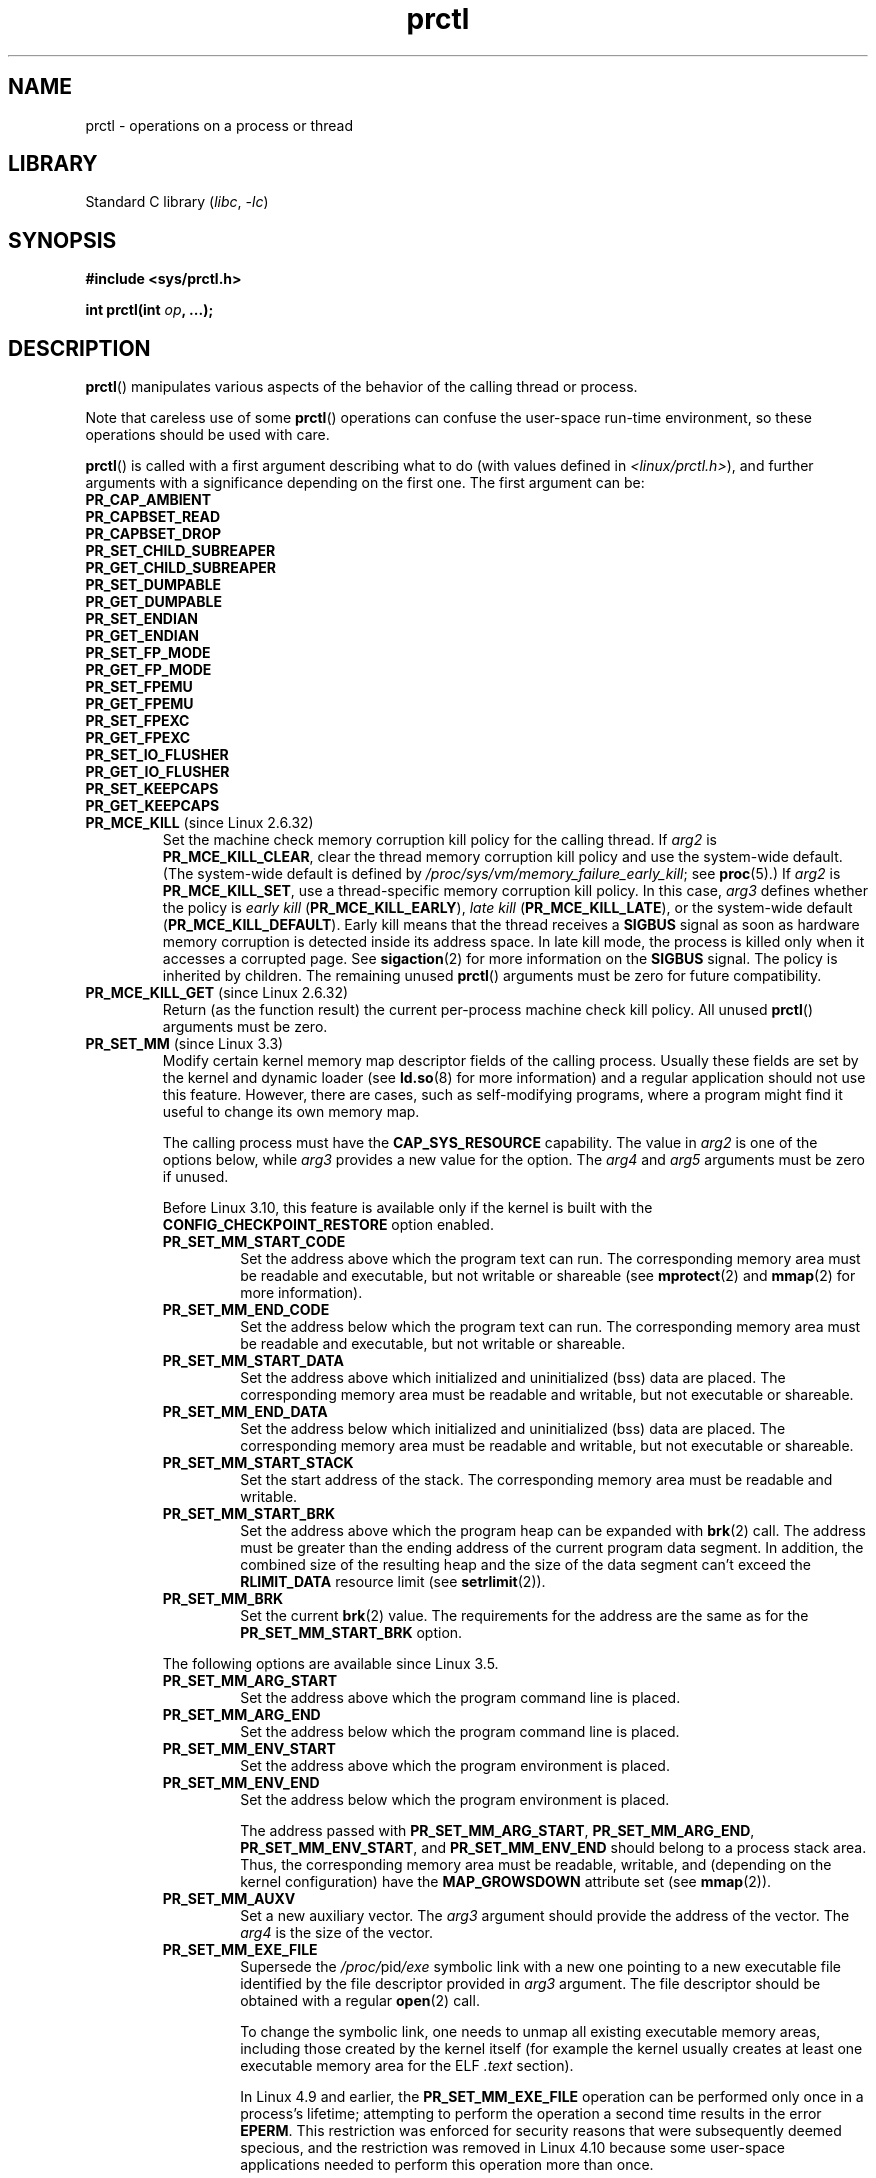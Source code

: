 .\" Copyright (C) 1998 Andries Brouwer (aeb@cwi.nl)
.\" and Copyright (C) 2002, 2006, 2008, 2012, 2013, 2015 Michael Kerrisk <mtk.manpages@gmail.com>
.\" and Copyright Guillem Jover <guillem@hadrons.org>
.\" and Copyright (C) 2010 Andi Kleen <andi@firstfloor.org>
.\" and Copyright (C) 2012 Cyrill Gorcunov <gorcunov@openvz.org>
.\" and Copyright (C) 2014 Dave Hansen / Intel
.\" and Copyright (c) 2016 Eugene Syromyatnikov <evgsyr@gmail.com>
.\" and Copyright (c) 2018 Konrad Rzeszutek Wilk <konrad.wilk@oracle.com>
.\" and Copyright (c) 2020 Dave Martin <Dave.Martin@arm.com>
.\"
.\" SPDX-License-Identifier: Linux-man-pages-copyleft
.\"
.\" Modified Thu Nov 11 04:19:42 MET 1999, aeb: added PR_GET_PDEATHSIG
.\" Modified 2006-08-30 Guillem Jover <guillem@hadrons.org>
.\"	Updated Linux versions where the options where introduced.
.\"	Added PR_SET_TIMING, PR_GET_TIMING, PR_SET_NAME, PR_GET_NAME,
.\"	PR_SET_UNALIGN, PR_GET_UNALIGN,
.\" 2008-06-13 Erik Bosman, <ejbosman@cs.vu.nl>
.\"     Document PR_GET_TSC and PR_SET_TSC.
.\" 2008-06-15 mtk, Document PR_SET_SECCOMP, PR_GET_SECCOMP
.\" 2009-10-03 Andi Kleen, document PR_MCE_KILL
.\" 2012-04 Cyrill Gorcunov, Document PR_SET_MM
.\" 2012-04-25 Michael Kerrisk, Document PR_TASK_PERF_EVENTS_DISABLE and
.\"				PR_TASK_PERF_EVENTS_ENABLE
.\" 2012-09-20 Kees Cook, update PR_SET_SECCOMP for mode 2
.\" 2012-09-20 Kees Cook, document PR_SET_NO_NEW_PRIVS, PR_GET_NO_NEW_PRIVS
.\" 2012-10-25 Michael Kerrisk, Document PR_SET_TIMERSLACK and
.\"                             PR_GET_TIMERSLACK
.\" 2013-01-10 Kees Cook, document PR_SET_PTRACER
.\" 2014-11-10 Dave Hansen, document PR_MPX_{EN,DIS}ABLE_MANAGEMENT
.\"
.\"
.TH prctl 2 (date) "Linux man-pages (unreleased)"
.SH NAME
prctl \- operations on a process or thread
.SH LIBRARY
Standard C library
.RI ( libc ", " \-lc )
.SH SYNOPSIS
.nf
.B #include <sys/prctl.h>
.P
.BI "int prctl(int " op ", ...);"
.fi
.SH DESCRIPTION
.BR prctl ()
manipulates various aspects of the behavior
of the calling thread or process.
.P
Note that careless use of some
.BR prctl ()
operations can confuse the user-space run-time environment,
so these operations should be used with care.
.P
.BR prctl ()
is called with a first argument describing what to do
(with values defined in \fI<linux/prctl.h>\fP), and further
arguments with a significance depending on the first one.
The first argument can be:
.\"
.TP
.B PR_CAP_AMBIENT
.TQ
.B PR_CAPBSET_READ
.TQ
.B PR_CAPBSET_DROP
.TQ
.B PR_SET_CHILD_SUBREAPER
.TQ
.B PR_GET_CHILD_SUBREAPER
.TQ
.B PR_SET_DUMPABLE
.TQ
.B PR_GET_DUMPABLE
.TQ
.B PR_SET_ENDIAN
.TQ
.B PR_GET_ENDIAN
.TQ
.B PR_SET_FP_MODE
.TQ
.B PR_GET_FP_MODE
.TQ
.B PR_SET_FPEMU
.TQ
.B PR_GET_FPEMU
.TQ
.B PR_SET_FPEXC
.TQ
.B PR_GET_FPEXC
.TQ
.B PR_SET_IO_FLUSHER
.TQ
.B PR_GET_IO_FLUSHER
.TQ
.B PR_SET_KEEPCAPS
.TQ
.B PR_GET_KEEPCAPS
.\" prctl PR_MCE_KILL
.TP
.BR PR_MCE_KILL " (since Linux 2.6.32)"
Set the machine check memory corruption kill policy for the calling thread.
If
.I arg2
is
.BR PR_MCE_KILL_CLEAR ,
clear the thread memory corruption kill policy and use the system-wide default.
(The system-wide default is defined by
.IR /proc/sys/vm/memory_failure_early_kill ;
see
.BR proc (5).)
If
.I arg2
is
.BR PR_MCE_KILL_SET ,
use a thread-specific memory corruption kill policy.
In this case,
.I arg3
defines whether the policy is
.I early kill
.RB ( PR_MCE_KILL_EARLY ),
.I late kill
.RB ( PR_MCE_KILL_LATE ),
or the system-wide default
.RB ( PR_MCE_KILL_DEFAULT ).
Early kill means that the thread receives a
.B SIGBUS
signal as soon as hardware memory corruption is detected inside
its address space.
In late kill mode, the process is killed only when it accesses a corrupted page.
See
.BR sigaction (2)
for more information on the
.B SIGBUS
signal.
The policy is inherited by children.
The remaining unused
.BR prctl ()
arguments must be zero for future compatibility.
.\" prctl PR_MCE_KILL_GET
.TP
.BR PR_MCE_KILL_GET " (since Linux 2.6.32)"
Return (as the function result)
the current per-process machine check kill policy.
All unused
.BR prctl ()
arguments must be zero.
.\" prctl PR_SET_MM
.TP
.BR PR_SET_MM " (since Linux 3.3)"
.\" commit 028ee4be34a09a6d48bdf30ab991ae933a7bc036
Modify certain kernel memory map descriptor fields
of the calling process.
Usually these fields are set by the kernel and dynamic loader (see
.BR ld.so (8)
for more information) and a regular application should not use this feature.
However, there are cases, such as self-modifying programs,
where a program might find it useful to change its own memory map.
.IP
The calling process must have the
.B CAP_SYS_RESOURCE
capability.
The value in
.I arg2
is one of the options below, while
.I arg3
provides a new value for the option.
The
.I arg4
and
.I arg5
arguments must be zero if unused.
.IP
Before Linux 3.10,
.\" commit 52b3694157e3aa6df871e283115652ec6f2d31e0
this feature is available only if the kernel is built with the
.B CONFIG_CHECKPOINT_RESTORE
option enabled.
.RS
.TP
.B PR_SET_MM_START_CODE
Set the address above which the program text can run.
The corresponding memory area must be readable and executable,
but not writable or shareable (see
.BR mprotect (2)
and
.BR mmap (2)
for more information).
.TP
.B PR_SET_MM_END_CODE
Set the address below which the program text can run.
The corresponding memory area must be readable and executable,
but not writable or shareable.
.TP
.B PR_SET_MM_START_DATA
Set the address above which initialized and
uninitialized (bss) data are placed.
The corresponding memory area must be readable and writable,
but not executable or shareable.
.TP
.B PR_SET_MM_END_DATA
Set the address below which initialized and
uninitialized (bss) data are placed.
The corresponding memory area must be readable and writable,
but not executable or shareable.
.TP
.B PR_SET_MM_START_STACK
Set the start address of the stack.
The corresponding memory area must be readable and writable.
.TP
.B PR_SET_MM_START_BRK
Set the address above which the program heap can be expanded with
.BR brk (2)
call.
The address must be greater than the ending address of
the current program data segment.
In addition, the combined size of the resulting heap and
the size of the data segment can't exceed the
.B RLIMIT_DATA
resource limit (see
.BR setrlimit (2)).
.TP
.B PR_SET_MM_BRK
Set the current
.BR brk (2)
value.
The requirements for the address are the same as for the
.B PR_SET_MM_START_BRK
option.
.P
The following options are available since Linux 3.5.
.\" commit fe8c7f5cbf91124987106faa3bdf0c8b955c4cf7
.TP
.B PR_SET_MM_ARG_START
Set the address above which the program command line is placed.
.TP
.B PR_SET_MM_ARG_END
Set the address below which the program command line is placed.
.TP
.B PR_SET_MM_ENV_START
Set the address above which the program environment is placed.
.TP
.B PR_SET_MM_ENV_END
Set the address below which the program environment is placed.
.IP
The address passed with
.BR PR_SET_MM_ARG_START ,
.BR PR_SET_MM_ARG_END ,
.BR PR_SET_MM_ENV_START ,
and
.B PR_SET_MM_ENV_END
should belong to a process stack area.
Thus, the corresponding memory area must be readable, writable, and
(depending on the kernel configuration) have the
.B MAP_GROWSDOWN
attribute set (see
.BR mmap (2)).
.TP
.B PR_SET_MM_AUXV
Set a new auxiliary vector.
The
.I arg3
argument should provide the address of the vector.
The
.I arg4
is the size of the vector.
.TP
.B PR_SET_MM_EXE_FILE
.\" commit b32dfe377102ce668775f8b6b1461f7ad428f8b6
Supersede the
.IR /proc/ pid /exe
symbolic link with a new one pointing to a new executable file
identified by the file descriptor provided in
.I arg3
argument.
The file descriptor should be obtained with a regular
.BR open (2)
call.
.IP
To change the symbolic link, one needs to unmap all existing
executable memory areas, including those created by the kernel itself
(for example the kernel usually creates at least one executable
memory area for the ELF
.I .text
section).
.IP
In Linux 4.9 and earlier, the
.\" commit 3fb4afd9a504c2386b8435028d43283216bf588e
.B PR_SET_MM_EXE_FILE
operation can be performed only once in a process's lifetime;
attempting to perform the operation a second time results in the error
.BR EPERM .
This restriction was enforced for security reasons that were subsequently
deemed specious,
and the restriction was removed in Linux 4.10 because some
user-space applications needed to perform this operation more than once.
.P
The following options are available since Linux 3.18.
.\" commit f606b77f1a9e362451aca8f81d8f36a3a112139e
.TP
.B PR_SET_MM_MAP
Provides one-shot access to all the addresses by passing in a
.I struct prctl_mm_map
(as defined in \fI<linux/prctl.h>\fP).
The
.I arg4
argument should provide the size of the struct.
.IP
This feature is available only if the kernel is built with the
.B CONFIG_CHECKPOINT_RESTORE
option enabled.
.TP
.B PR_SET_MM_MAP_SIZE
Returns the size of the
.I struct prctl_mm_map
the kernel expects.
This allows user space to find a compatible struct.
The
.I arg3
argument should be a pointer to an unsigned int.
.IP
This feature is available only if the kernel is built with the
.B CONFIG_CHECKPOINT_RESTORE
option enabled.
.RE
.\" prctl PR_SET_VMA
.TP
.BR PR_SET_VMA " (since Linux 5.17)"
.\" Commit 9a10064f5625d5572c3626c1516e0bebc6c9fe9b
Sets an attribute specified in
.I arg2
for virtual memory areas starting from the address specified in
.I arg3
and spanning the size specified in
.IR arg4 .
.I arg5
specifies the value of the attribute to be set.
.IP
Note that assigning an attribute to a virtual memory area
might prevent it from being merged with adjacent virtual memory areas
due to the difference in that attribute's value.
.IP
Currently,
.I arg2
must be one of:
.RS
.TP
.B PR_SET_VMA_ANON_NAME
Set a name for anonymous virtual memory areas.
.I arg5
should be a pointer to a null-terminated string containing the name.
The name length including null byte cannot exceed 80 bytes.
If
.I arg5
is NULL, the name of the appropriate anonymous virtual memory areas
will be reset.
The name can contain only printable ascii characters (including space),
except \[aq][\[aq], \[aq]]\[aq], \[aq]\e\[aq], \[aq]$\[aq], and \[aq]\[ga]\[aq].
.RE
.\" prctl PR_MPX_ENABLE_MANAGEMENT
.TP
.B PR_MPX_ENABLE_MANAGEMENT
.TQ
.BR PR_MPX_DISABLE_MANAGEMENT " (since Linux 3.19, removed in Linux 5.4; only on x86)"
.\" commit fe3d197f84319d3bce379a9c0dc17b1f48ad358c
.\" See also http://lwn.net/Articles/582712/
.\" See also https://gcc.gnu.org/wiki/Intel%20MPX%20support%20in%20the%20GCC%20compiler
Enable or disable kernel management of Memory Protection eXtensions (MPX)
bounds tables.
The
.IR arg2 ,
.IR arg3 ,
.IR arg4 ,
and
.I arg5
.\" commit e9d1b4f3c60997fe197bf0243cb4a41a44387a88
arguments must be zero.
.IP
MPX is a hardware-assisted mechanism for performing bounds checking on
pointers.
It consists of a set of registers storing bounds information
and a set of special instruction prefixes that tell the CPU on which
instructions it should do bounds enforcement.
There is a limited number of these registers and
when there are more pointers than registers,
their contents must be "spilled" into a set of tables.
These tables are called "bounds tables" and the MPX
.BR prctl ()
operations control
whether the kernel manages their allocation and freeing.
.IP
When management is enabled, the kernel will take over allocation
and freeing of the bounds tables.
It does this by trapping the #BR exceptions that result
at first use of missing bounds tables and
instead of delivering the exception to user space,
it allocates the table and populates the bounds directory
with the location of the new table.
For freeing, the kernel checks to see if bounds tables are
present for memory which is not allocated, and frees them if so.
.IP
Before enabling MPX management using
.BR PR_MPX_ENABLE_MANAGEMENT ,
the application must first have allocated a user-space buffer for
the bounds directory and placed the location of that directory in the
.I bndcfgu
register.
.IP
These calls fail if the CPU or kernel does not support MPX.
Kernel support for MPX is enabled via the
.B CONFIG_X86_INTEL_MPX
configuration option.
You can check whether the CPU supports MPX by looking for the
.I mpx
CPUID bit, like with the following command:
.IP
.in +4n
.EX
cat /proc/cpuinfo | grep \[aq] mpx \[aq]
.EE
.in
.IP
A thread may not switch in or out of long (64-bit) mode while MPX is
enabled.
.IP
All threads in a process are affected by these calls.
.IP
The child of a
.BR fork (2)
inherits the state of MPX management.
During
.BR execve (2),
MPX management is reset to a state as if
.B PR_MPX_DISABLE_MANAGEMENT
had been called.
.IP
For further information on Intel MPX, see the kernel source file
.IR Documentation/x86/intel_mpx.txt .
.IP
.\" commit f240652b6032b48ad7fa35c5e701cc4c8d697c0b
.\" See also https://lkml.kernel.org/r/20190705175321.DB42F0AD@viggo.jf.intel.com
Due to a lack of toolchain support,
.BR PR_MPX_ENABLE_MANAGEMENT " and " PR_MPX_DISABLE_MANAGEMENT
are not supported in Linux 5.4 and later.
.\" prctl PR_SET_NAME
.TP
.BR PR_SET_NAME " (since Linux 2.6.9)"
Set the name of the calling thread,
using the value in the location pointed to by
.IR "(char\~*) arg2" .
The name can be up to 16 bytes long,
.\" TASK_COMM_LEN in include/linux/sched.h
including the terminating null byte.
(If the length of the string, including the terminating null byte,
exceeds 16 bytes, the string is silently truncated.)
This is the same attribute that can be set via
.BR pthread_setname_np (3)
and retrieved using
.BR pthread_getname_np (3).
The attribute is likewise accessible via
.IR /proc/self/task/ tid /comm
(see
.BR proc (5)),
where
.I tid
is the thread ID of the calling thread, as returned by
.BR gettid (2).
.\" prctl PR_GET_NAME
.TP
.BR PR_GET_NAME " (since Linux 2.6.11)"
Return the name of the calling thread,
in the buffer pointed to by
.IR "(char\~*) arg2" .
The buffer should allow space for up to 16 bytes;
the returned string will be null-terminated.
.\" prctl PR_SET_NO_NEW_PRIVS
.TP
.BR PR_SET_NO_NEW_PRIVS " (since Linux 3.5)"
Set the calling thread's
.I no_new_privs
attribute to the value in
.IR arg2 .
With
.I no_new_privs
set to 1,
.BR execve (2)
promises not to grant privileges to do anything
that could not have been done without the
.BR execve (2)
call (for example,
rendering the set-user-ID and set-group-ID mode bits,
and file capabilities non-functional).
Once set, the
.I no_new_privs
attribute cannot be unset.
The setting of this attribute is inherited by children created by
.BR fork (2)
and
.BR clone (2),
and preserved across
.BR execve (2).
.IP
Since Linux 4.10,
the value of a thread's
.I no_new_privs
attribute can be viewed via the
.I NoNewPrivs
field in the
.IR /proc/ pid /status
file.
.IP
For more information, see the kernel source file
.I Documentation/userspace\-api/no_new_privs.rst
.\" commit 40fde647ccb0ae8c11d256d271e24d385eed595b
(or
.I Documentation/prctl/no_new_privs.txt
before Linux 4.13).
See also
.BR seccomp (2).
.\" prctl PR_GET_NO_NEW_PRIVS
.TP
.BR PR_GET_NO_NEW_PRIVS " (since Linux 3.5)"
Return (as the function result) the value of the
.I no_new_privs
attribute for the calling thread.
A value of 0 indicates the regular
.BR execve (2)
behavior.
A value of 1 indicates
.BR execve (2)
will operate in the privilege-restricting mode described above.
.\" prctl PR_PAC_RESET_KEYS
.\" commit ba830885656414101b2f8ca88786524d4bb5e8c1
.TP
.BR PR_PAC_RESET_KEYS " (since Linux 5.0, only on arm64)"
Securely reset the thread's pointer authentication keys
to fresh random values generated by the kernel.
.IP
The set of keys to be reset is specified by
.IR arg2 ,
which must be a logical OR of zero or more of the following:
.RS
.TP
.B PR_PAC_APIAKEY
instruction authentication key A
.TP
.B PR_PAC_APIBKEY
instruction authentication key B
.TP
.B PR_PAC_APDAKEY
data authentication key A
.TP
.B PR_PAC_APDBKEY
data authentication key B
.TP
.B PR_PAC_APGAKEY
generic authentication \[lq]A\[rq] key.
.IP
(Yes folks, there really is no generic B key.)
.RE
.IP
As a special case, if
.I arg2
is zero, then all the keys are reset.
Since new keys could be added in future,
this is the recommended way to completely wipe the existing keys
when establishing a clean execution context.
Note that there is no need to use
.B PR_PAC_RESET_KEYS
in preparation for calling
.BR execve (2),
since
.BR execve (2)
resets all the pointer authentication keys.
.IP
The remaining arguments
.IR arg3 ", " arg4 ", and " arg5
must all be zero.
.IP
If the arguments are invalid,
and in particular if
.I arg2
contains set bits that are unrecognized
or that correspond to a key not available on this platform,
then the call fails with error
.BR EINVAL .
.IP
.B Warning:
Because the compiler or run-time environment
may be using some or all of the keys,
a successful
.B PR_PAC_RESET_KEYS
may crash the calling process.
The conditions for using it safely are complex and system-dependent.
Don't use it unless you know what you are doing.
.IP
For more information, see the kernel source file
.I Documentation/arm64/pointer\-authentication.rst
.\"commit b693d0b372afb39432e1c49ad7b3454855bc6bed
(or
.I Documentation/arm64/pointer\-authentication.txt
before Linux 5.3).
.\" prctl PR_SET_PDEATHSIG
.TP
.BR PR_SET_PDEATHSIG " (since Linux 2.1.57)"
Set the parent-death signal
of the calling process to \fIarg2\fP (either a signal value
in the range
.RB [ 1 ,
.IR NSIG\~\-\~1 ],
or
.B 0
to clear).
This is the signal that the calling process will get when its
parent dies.
.IP
.IR Warning :
.\" https://bugzilla.kernel.org/show_bug.cgi?id=43300
the "parent" in this case is considered to be the
.I thread
that created this process.
In other words, the signal will be sent when that thread terminates
(via, for example,
.BR pthread_exit (3)),
rather than after all of the threads in the parent process terminate.
.IP
The parent-death signal is sent upon subsequent termination of the parent
thread and also upon termination of each subreaper process
(see
.BR PR_SET_CHILD_SUBREAPER (2const))
to which the caller is subsequently reparented.
If the parent thread and all ancestor subreapers have already terminated
by the time of the
.B PR_SET_PDEATHSIG
operation, then no parent-death signal is sent to the caller.
.IP
The parent-death signal is process-directed (see
.BR signal (7))
and, if the child installs a handler using the
.BR sigaction (2)
.B SA_SIGINFO
flag, the
.I si_pid
field of the
.I siginfo_t
argument of the handler contains the PID of the terminating parent process.
.IP
The parent-death signal setting is cleared for the child of a
.BR fork (2).
It is also
(since Linux 2.4.36 / 2.6.23)
.\" commit d2d56c5f51028cb9f3d800882eb6f4cbd3f9099f
cleared when executing a set-user-ID or set-group-ID binary,
or a binary that has associated capabilities (see
.BR capabilities (7));
otherwise, this value is preserved across
.BR execve (2).
The parent-death signal setting is also cleared upon changes to
any of the following thread credentials:
.\" FIXME capability changes can also trigger this; see
.\" kernel/cred.c::commit_creds in the Linux 5.6 source.
effective user ID, effective group ID, filesystem user ID,
or filesystem group ID.
.\" prctl PR_GET_PDEATHSIG
.TP
.BR PR_GET_PDEATHSIG " (since Linux 2.3.15)"
Return the current value of the parent process death signal,
in the location pointed to by
.IR "(int\~*) arg2" .
.\" prctl PR_SET_PTRACER
.TP
.BR PR_SET_PTRACER " (since Linux 3.4)"
.\" commit 2d514487faf188938a4ee4fb3464eeecfbdcf8eb
.\" commit bf06189e4d14641c0148bea16e9dd24943862215
This is meaningful only when the Yama LSM is enabled and in mode 1
("restricted ptrace", visible via
.IR /proc/sys/kernel/yama/ptrace_scope ).
When a "ptracer process ID" is passed in \fIarg2\fP,
the caller is declaring that the ptracer process can
.BR ptrace (2)
the calling process as if it were a direct process ancestor.
Each
.B PR_SET_PTRACER
operation replaces the previous "ptracer process ID".
Employing
.B PR_SET_PTRACER
with
.I arg2
set to 0 clears the caller's "ptracer process ID".
If
.I arg2
is
.BR PR_SET_PTRACER_ANY ,
the ptrace restrictions introduced by Yama are effectively disabled for the
calling process.
.IP
For further information, see the kernel source file
.I Documentation/admin\-guide/LSM/Yama.rst
.\" commit 90bb766440f2147486a2acc3e793d7b8348b0c22
(or
.I Documentation/security/Yama.txt
before Linux 4.13).
.\" prctl PR_SET_SECCOMP
.TP
.BR PR_SET_SECCOMP " (since Linux 2.6.23)"
.\" See http://thread.gmane.org/gmane.linux.kernel/542632
.\" [PATCH 0 of 2] seccomp updates
.\" andrea@cpushare.com
Set the secure computing (seccomp) mode for the calling thread, to limit
the available system calls.
The more recent
.BR seccomp (2)
system call provides a superset of the functionality of
.BR PR_SET_SECCOMP ,
and is the preferred interface for new applications.
.IP
The seccomp mode is selected via
.IR arg2 .
(The seccomp constants are defined in
.IR <linux/seccomp.h> .)
The following values can be specified:
.RS
.TP
.BR SECCOMP_MODE_STRICT " (since Linux 2.6.23)"
See the description of
.B SECCOMP_SET_MODE_STRICT
in
.BR seccomp (2).
.IP
This operation is available only
if the kernel is configured with
.B CONFIG_SECCOMP
enabled.
.TP
.BR SECCOMP_MODE_FILTER " (since Linux 3.5)"
The allowed system calls are defined by a pointer
to a Berkeley Packet Filter passed in
.IR arg3 .
This argument is a pointer to
.IR "struct sock_fprog" ;
it can be designed to filter
arbitrary system calls and system call arguments.
See the description of
.B SECCOMP_SET_MODE_FILTER
in
.BR seccomp (2).
.IP
This operation is available only
if the kernel is configured with
.B CONFIG_SECCOMP_FILTER
enabled.
.RE
.IP
For further details on seccomp filtering, see
.BR seccomp (2).
.\" prctl PR_GET_SECCOMP
.TP
.BR PR_GET_SECCOMP " (since Linux 2.6.23)"
Return (as the function result)
the secure computing mode of the calling thread.
If the caller is not in secure computing mode, this operation returns 0;
if the caller is in strict secure computing mode, then the
.BR prctl ()
call will cause a
.B SIGKILL
signal to be sent to the process.
If the caller is in filter mode, and this system call is allowed by the
seccomp filters, it returns 2; otherwise, the process is killed with a
.B SIGKILL
signal.
.IP
This operation is available only
if the kernel is configured with
.B CONFIG_SECCOMP
enabled.
.IP
Since Linux 3.8, the
.I Seccomp
field of the
.IR /proc/ pid /status
file provides a method of obtaining the same information,
without the risk that the process is killed; see
.BR proc (5).
.\" prctl PR_SET_SECUREBITS
.TP
.BR PR_SET_SECUREBITS " (since Linux 2.6.26)"
Set the "securebits" flags of the calling thread to the value supplied in
.IR arg2 .
See
.BR capabilities (7).
.\" prctl PR_GET_SECUREBITS
.TP
.BR PR_GET_SECUREBITS " (since Linux 2.6.26)"
Return (as the function result)
the "securebits" flags of the calling thread.
See
.BR capabilities (7).
.\" prctl PR_GET_SPECULATION_CTRL
.TP
.BR PR_GET_SPECULATION_CTRL " (since Linux 4.17)"
Return (as the function result)
the state of the speculation misfeature specified in
.IR arg2 .
Currently, the only permitted value for this argument is
.B PR_SPEC_STORE_BYPASS
(otherwise the call fails with the error
.BR ENODEV ).
.IP
The return value uses bits 0-3 with the following meaning:
.RS
.TP
.B PR_SPEC_PRCTL
Mitigation can be controlled per thread by
.BR PR_SET_SPECULATION_CTRL .
.TP
.B PR_SPEC_ENABLE
The speculation feature is enabled, mitigation is disabled.
.TP
.B PR_SPEC_DISABLE
The speculation feature is disabled, mitigation is enabled.
.TP
.B PR_SPEC_FORCE_DISABLE
Same as
.B PR_SPEC_DISABLE
but cannot be undone.
.TP
.BR PR_SPEC_DISABLE_NOEXEC " (since Linux 5.1)"
Same as
.BR PR_SPEC_DISABLE ,
but the state will be cleared on
.BR execve (2).
.RE
.IP
If all bits are 0,
then the CPU is not affected by the speculation misfeature.
.IP
If
.B PR_SPEC_PRCTL
is set, then per-thread control of the mitigation is available.
If not set,
.BR prctl ()
for the speculation misfeature will fail.
.IP
The
.IR arg3 ,
.IR arg4 ,
and
.I arg5
arguments must be specified as 0; otherwise the call fails with the error
.BR EINVAL .
.\" prctl PR_SET_SPECULATION_CTRL
.TP
.BR PR_SET_SPECULATION_CTRL " (since Linux 4.17)"
.\" commit b617cfc858161140d69cc0b5cc211996b557a1c7
.\" commit 356e4bfff2c5489e016fdb925adbf12a1e3950ee
Sets the state of the speculation misfeature specified in
.IR arg2 .
The speculation-misfeature settings are per-thread attributes.
.IP
Currently,
.I arg2
must be one of:
.RS
.TP
.B PR_SPEC_STORE_BYPASS
Set the state of the speculative store bypass misfeature.
.\" commit 9137bb27e60e554dab694eafa4cca241fa3a694f
.TP
.BR PR_SPEC_INDIRECT_BRANCH " (since Linux 4.20)"
Set the state of the indirect branch speculation misfeature.
.RE
.IP
If
.I arg2
does not have one of the above values,
then the call fails with the error
.BR ENODEV .
.IP
The
.I arg3
argument is used to hand in the control value,
which is one of the following:
.RS
.TP
.B PR_SPEC_ENABLE
The speculation feature is enabled, mitigation is disabled.
.TP
.B PR_SPEC_DISABLE
The speculation feature is disabled, mitigation is enabled.
.TP
.B PR_SPEC_FORCE_DISABLE
Same as
.BR PR_SPEC_DISABLE ,
but cannot be undone.
A subsequent
.BR prctl (\c
.IR arg2 ,
.BR PR_SPEC_ENABLE )
with the same value for
.I arg2
will fail with the error
.BR EPERM .
.\" commit 71368af9027f18fe5d1c6f372cfdff7e4bde8b48
.TP
.BR PR_SPEC_DISABLE_NOEXEC " (since Linux 5.1)"
Same as
.BR PR_SPEC_DISABLE ,
but the state will be cleared on
.BR execve (2).
Currently only supported for
.I arg2
equal to
.B PR_SPEC_STORE_BYPASS.
.RE
.IP
Any unsupported value in
.I arg3
will result in the call failing with the error
.BR ERANGE .
.IP
The
.I arg4
and
.I arg5
arguments must be specified as 0; otherwise the call fails with the error
.BR EINVAL .
.IP
The speculation feature can also be controlled by the
.B spec_store_bypass_disable
boot parameter.
This parameter may enforce a read-only policy which will result in the
.BR prctl ()
call failing with the error
.BR ENXIO .
For further details, see the kernel source file
.IR Documentation/admin\-guide/kernel\-parameters.txt .
.\" prctl PR_SVE_SET_VL
.\" commit 2d2123bc7c7f843aa9db87720de159a049839862
.\" linux-5.6/Documentation/arm64/sve.rst
.TP
.BR PR_SVE_SET_VL " (since Linux 4.15, only on arm64)"
Configure the thread's SVE vector length,
as specified by
.IR "(int) arg2" .
Arguments
.IR arg3 ,
.IR arg4 ,
and
.I arg5
are ignored.
.IP
The bits of
.I arg2
corresponding to
.B PR_SVE_VL_LEN_MASK
must be set to the desired vector length in bytes.
This is interpreted as an upper bound:
the kernel will select the greatest available vector length
that does not exceed the value specified.
In particular, specifying
.B SVE_VL_MAX
(defined in
.I <asm/sigcontext.h>)
for the
.B PR_SVE_VL_LEN_MASK
bits requests the maximum supported vector length.
.IP
In addition, the other bits of
.I arg2
must be set to one of the following combinations of flags:
.RS
.TP
.B 0
Perform the change immediately.
At the next
.BR execve (2)
in the thread,
the vector length will be reset to the value configured in
.IR /proc/sys/abi/sve_default_vector_length .
.TP
.B PR_SVE_VL_INHERIT
Perform the change immediately.
Subsequent
.BR execve (2)
calls will preserve the new vector length.
.TP
.B PR_SVE_SET_VL_ONEXEC
Defer the change, so that it is performed at the next
.BR execve (2)
in the thread.
Further
.BR execve (2)
calls will reset the vector length to the value configured in
.IR /proc/sys/abi/sve_default_vector_length .
.TP
.B "PR_SVE_SET_VL_ONEXEC | PR_SVE_VL_INHERIT"
Defer the change, so that it is performed at the next
.BR execve (2)
in the thread.
Further
.BR execve (2)
calls will preserve the new vector length.
.RE
.IP
In all cases,
any previously pending deferred change is canceled.
.IP
The call fails with error
.B EINVAL
if SVE is not supported on the platform, if
.I arg2
is unrecognized or invalid, or the value in the bits of
.I arg2
corresponding to
.B PR_SVE_VL_LEN_MASK
is outside the range
.BR SVE_VL_MIN .. SVE_VL_MAX
or is not a multiple of 16.
.IP
On success,
a nonnegative value is returned that describes the
.I selected
configuration.
If
.B PR_SVE_SET_VL_ONEXEC
was included in
.IR arg2 ,
then the configuration described by the return value
will take effect at the next
.BR execve (2).
Otherwise, the configuration is already in effect when the
.B PR_SVE_SET_VL
call returns.
In either case, the value is encoded in the same way as the return value of
.BR PR_SVE_GET_VL .
Note that there is no explicit flag in the return value
corresponding to
.BR PR_SVE_SET_VL_ONEXEC .
.IP
The configuration (including any pending deferred change)
is inherited across
.BR fork (2)
and
.BR clone (2).
.IP
For more information, see the kernel source file
.I Documentation/arm64/sve.rst
.\"commit b693d0b372afb39432e1c49ad7b3454855bc6bed
(or
.I Documentation/arm64/sve.txt
before Linux 5.3).
.IP
.B Warning:
Because the compiler or run-time environment
may be using SVE, using this call without the
.B PR_SVE_SET_VL_ONEXEC
flag may crash the calling process.
The conditions for using it safely are complex and system-dependent.
Don't use it unless you really know what you are doing.
.\" prctl PR_SVE_GET_VL
.TP
.BR PR_SVE_GET_VL " (since Linux 4.15, only on arm64)"
Get the thread's current SVE vector length configuration.
.IP
Arguments
.IR arg2 ", " arg3 ", " arg4 ", and " arg5
are ignored.
.IP
Provided that the kernel and platform support SVE,
this operation always succeeds,
returning a nonnegative value that describes the
.I current
configuration.
The bits corresponding to
.B PR_SVE_VL_LEN_MASK
contain the currently configured vector length in bytes.
The bit corresponding to
.B PR_SVE_VL_INHERIT
indicates whether the vector length will be inherited
across
.BR execve (2).
.IP
Note that there is no way to determine whether there is
a pending vector length change that has not yet taken effect.
.IP
For more information, see the kernel source file
.I Documentation/arm64/sve.rst
.\"commit b693d0b372afb39432e1c49ad7b3454855bc6bed
(or
.I Documentation/arm64/sve.txt
before Linux 5.3).
.TP
.\" prctl PR_SET_SYSCALL_USER_DISPATCH
.\" commit 1446e1df9eb183fdf81c3f0715402f1d7595d4
.BR PR_SET_SYSCALL_USER_DISPATCH " (since Linux 5.11, x86 only)"
Configure the Syscall User Dispatch mechanism
for the calling thread.
This mechanism allows an application
to selectively intercept system calls
so that they can be handled within the application itself.
Interception takes the form of a thread-directed
.B SIGSYS
signal that is delivered to the thread
when it makes a system call.
If intercepted,
the system call is not executed by the kernel.
.IP
To enable this mechanism,
.I arg2
should be set to
.BR PR_SYS_DISPATCH_ON .
Once enabled, further system calls will be selectively intercepted,
depending on a control variable provided by user space.
In this case,
.I arg3
and
.I arg4
respectively identify the
.I offset
and
.I length
of a single contiguous memory region in the process address space
from where system calls are always allowed to be executed,
regardless of the control variable.
(Typically, this area would include the area of memory
containing the C library.)
.IP
.I arg5
points to a char-sized variable
that is a fast switch to allow/block system call execution
without the overhead of doing another system call
to re-configure Syscall User Dispatch.
This control variable can either be set to
.B SYSCALL_DISPATCH_FILTER_BLOCK
to block system calls from executing
or to
.B SYSCALL_DISPATCH_FILTER_ALLOW
to temporarily allow them to be executed.
This value is checked by the kernel
on every system call entry,
and any unexpected value will raise
an uncatchable
.B SIGSYS
at that time,
killing the application.
.IP
When a system call is intercepted,
the kernel sends a thread-directed
.B SIGSYS
signal to the triggering thread.
Various fields will be set in the
.I siginfo_t
structure (see
.BR sigaction (2))
associated with the signal:
.RS
.IP \[bu] 3
.I si_signo
will contain
.BR SIGSYS .
.IP \[bu]
.I si_call_addr
will show the address of the system call instruction.
.IP \[bu]
.I si_syscall
and
.I si_arch
will indicate which system call was attempted.
.IP \[bu]
.I si_code
will contain
.BR SYS_USER_DISPATCH .
.IP \[bu]
.I si_errno
will be set to 0.
.RE
.IP
The program counter will be as though the system call happened
(i.e., the program counter will not point to the system call instruction).
.IP
When the signal handler returns to the kernel,
the system call completes immediately
and returns to the calling thread,
without actually being executed.
If necessary
(i.e., when emulating the system call on user space.),
the signal handler should set the system call return value
to a sane value,
by modifying the register context stored in the
.I ucontext
argument of the signal handler.
See
.BR sigaction (2),
.BR sigreturn (2),
and
.BR getcontext (3)
for more information.
.IP
If
.I arg2
is set to
.BR PR_SYS_DISPATCH_OFF ,
Syscall User Dispatch is disabled for that thread.
the remaining arguments must be set to 0.
.IP
The setting is not preserved across
.BR fork (2),
.BR clone (2),
or
.BR execve (2).
.IP
For more information,
see the kernel source file
.I Documentation/admin\-guide/syscall\-user\-dispatch.rst
.\" prctl PR_SET_TAGGED_ADDR_CTRL
.\" commit 63f0c60379650d82250f22e4cf4137ef3dc4f43d
.TP
.BR PR_SET_TAGGED_ADDR_CTRL " (since Linux 5.4, only on arm64)"
Controls support for passing tagged user-space addresses to the kernel
(i.e., addresses where bits 56\[em]63 are not all zero).
.IP
The level of support is selected by
.IR "arg2" ,
which can be one of the following:
.RS
.TP
.B 0
Addresses that are passed
for the purpose of being dereferenced by the kernel
must be untagged.
.TP
.B PR_TAGGED_ADDR_ENABLE
Addresses that are passed
for the purpose of being dereferenced by the kernel
may be tagged, with the exceptions summarized below.
.RE
.IP
The remaining arguments
.IR arg3 ", " arg4 ", and " arg5
must all be zero.
.\" Enforcement added in
.\" commit 3e91ec89f527b9870fe42dcbdb74fd389d123a95
.IP
On success, the mode specified in
.I arg2
is set for the calling thread and the return value is 0.
If the arguments are invalid,
the mode specified in
.I arg2
is unrecognized,
or if this feature is unsupported by the kernel
or disabled via
.IR /proc/sys/abi/tagged_addr_disabled ,
the call fails with the error
.BR EINVAL .
.IP
In particular, if
.BR prctl ( PR_SET_TAGGED_ADDR_CTRL ,
0, 0, 0, 0)
fails with
.BR EINVAL ,
then all addresses passed to the kernel must be untagged.
.IP
Irrespective of which mode is set,
addresses passed to certain interfaces
must always be untagged:
.RS
.IP \[bu] 3
.BR brk (2),
.BR mmap (2),
.BR shmat (2),
.BR shmdt (2),
and the
.I new_address
argument of
.BR mremap (2).
.IP
(Prior to Linux 5.6 these accepted tagged addresses,
but the behaviour may not be what you expect.
Don't rely on it.)
.IP \[bu]
\[oq]polymorphic\[cq] interfaces
that accept pointers to arbitrary types cast to a
.I void *
or other generic type, specifically
.BR prctl (),
.BR ioctl (2),
and in general
.BR setsockopt (2)
(only certain specific
.BR setsockopt (2)
options allow tagged addresses).
.RE
.IP
This list of exclusions may shrink
when moving from one kernel version to a later kernel version.
While the kernel may make some guarantees
for backwards compatibility reasons,
for the purposes of new software
the effect of passing tagged addresses to these interfaces
is unspecified.
.IP
The mode set by this call is inherited across
.BR fork (2)
and
.BR clone (2).
The mode is reset by
.BR execve (2)
to 0
(i.e., tagged addresses not permitted in the user/kernel ABI).
.IP
For more information, see the kernel source file
.IR Documentation/arm64/tagged\-address\-abi.rst .
.IP
.B Warning:
This call is primarily intended for use by the run-time environment.
A successful
.B PR_SET_TAGGED_ADDR_CTRL
call elsewhere may crash the calling process.
The conditions for using it safely are complex and system-dependent.
Don't use it unless you know what you are doing.
.\" prctl PR_GET_TAGGED_ADDR_CTRL
.\" commit 63f0c60379650d82250f22e4cf4137ef3dc4f43d
.TP
.BR PR_GET_TAGGED_ADDR_CTRL " (since Linux 5.4, only on arm64)"
Returns the current tagged address mode
for the calling thread.
.IP
Arguments
.IR arg2 ", " arg3 ", " arg4 ", and " arg5
must all be zero.
.IP
If the arguments are invalid
or this feature is disabled or unsupported by the kernel,
the call fails with
.BR EINVAL .
In particular, if
.BR prctl ( PR_GET_TAGGED_ADDR_CTRL ,
0, 0, 0, 0)
fails with
.BR EINVAL ,
then this feature is definitely either unsupported,
or disabled via
.IR /proc/sys/abi/tagged_addr_disabled .
In this case,
all addresses passed to the kernel must be untagged.
.IP
Otherwise, the call returns a nonnegative value
describing the current tagged address mode,
encoded in the same way as the
.I arg2
argument of
.BR PR_SET_TAGGED_ADDR_CTRL .
.IP
For more information, see the kernel source file
.IR Documentation/arm64/tagged\-address\-abi.rst .
.\"
.\" prctl PR_TASK_PERF_EVENTS_DISABLE
.TP
.BR PR_TASK_PERF_EVENTS_DISABLE " (since Linux 2.6.31)"
Disable all performance counters attached to the calling process,
regardless of whether the counters were created by
this process or another process.
Performance counters created by the calling process for other
processes are unaffected.
For more information on performance counters, see the Linux kernel source file
.IR tools/perf/design.txt .
.IP
Originally called
.BR PR_TASK_PERF_COUNTERS_DISABLE ;
.\" commit 1d1c7ddbfab358445a542715551301b7fc363e28
renamed (retaining the same numerical value)
in Linux 2.6.32.
.\"
.\" prctl PR_TASK_PERF_EVENTS_ENABLE
.TP
.BR PR_TASK_PERF_EVENTS_ENABLE " (since Linux 2.6.31)"
The converse of
.BR PR_TASK_PERF_EVENTS_DISABLE ;
enable performance counters attached to the calling process.
.IP
Originally called
.BR PR_TASK_PERF_COUNTERS_ENABLE ;
.\" commit 1d1c7ddbfab358445a542715551301b7fc363e28
renamed
.\" commit cdd6c482c9ff9c55475ee7392ec8f672eddb7be6
in Linux 2.6.32.
.\"
.\" prctl PR_SET_THP_DISABLE
.TP
.BR PR_SET_THP_DISABLE " (since Linux 3.15)"
.\" commit a0715cc22601e8830ace98366c0c2bd8da52af52
Set the state of the "THP disable" flag for the calling thread.
If
.I arg2
has a nonzero value, the flag is set, otherwise it is cleared.
Setting this flag provides a method
for disabling transparent huge pages
for jobs where the code cannot be modified, and using a malloc hook with
.BR madvise (2)
is not an option (i.e., statically allocated data).
The setting of the "THP disable" flag is inherited by a child created via
.BR fork (2)
and is preserved across
.BR execve (2).
.\" prctl PR_GET_THP_DISABLE
.TP
.BR PR_GET_THP_DISABLE " (since Linux 3.15)"
Return (as the function result) the current setting of the "THP disable"
flag for the calling thread:
either 1, if the flag is set, or 0, if it is not.
.\" prctl PR_GET_TID_ADDRESS
.TP
.BR PR_GET_TID_ADDRESS " (since Linux 3.5)"
.\" commit 300f786b2683f8bb1ec0afb6e1851183a479c86d
Return the
.I clear_child_tid
address set by
.BR set_tid_address (2)
and the
.BR clone (2)
.B CLONE_CHILD_CLEARTID
flag, in the location pointed to by
.IR "(int\~**)\~arg2" .
This feature is available only if the kernel is built with the
.B CONFIG_CHECKPOINT_RESTORE
option enabled.
Note that since the
.BR prctl ()
system call does not have a compat implementation for
the AMD64 x32 and MIPS n32 ABIs,
and the kernel writes out a pointer using the kernel's pointer size,
this operation expects a user-space buffer of 8 (not 4) bytes on these ABIs.
.\" prctl PR_SET_TIMERSLACK
.TP
.BR PR_SET_TIMERSLACK " (since Linux 2.6.28)"
.\" See https://lwn.net/Articles/369549/
.\" commit 6976675d94042fbd446231d1bd8b7de71a980ada
Each thread has two associated timer slack values:
a "default" value, and a "current" value.
This operation sets the "current" timer slack value for the calling thread.
.I arg2
is an unsigned long value, then maximum "current" value is ULONG_MAX and
the minimum "current" value is 1.
If the nanosecond value supplied in
.I arg2
is greater than zero, then the "current" value is set to this value.
If
.I arg2
is equal to zero,
the "current" timer slack is reset to the
thread's "default" timer slack value.
.IP
The "current" timer slack is used by the kernel to group timer expirations
for the calling thread that are close to one another;
as a consequence, timer expirations for the thread may be
up to the specified number of nanoseconds late (but will never expire early).
Grouping timer expirations can help reduce system power consumption
by minimizing CPU wake-ups.
.IP
The timer expirations affected by timer slack are those set by
.BR select (2),
.BR pselect (2),
.BR poll (2),
.BR ppoll (2),
.BR epoll_wait (2),
.BR epoll_pwait (2),
.BR clock_nanosleep (2),
.BR nanosleep (2),
and
.BR futex (2)
(and thus the library functions implemented via futexes, including
.\" List obtained by grepping for futex usage in glibc source
.BR pthread_cond_timedwait (3),
.BR pthread_mutex_timedlock (3),
.BR pthread_rwlock_timedrdlock (3),
.BR pthread_rwlock_timedwrlock (3),
and
.BR sem_timedwait (3)).
.IP
Timer slack is not applied to threads that are scheduled under
a real-time scheduling policy (see
.BR sched_setscheduler (2)).
.IP
When a new thread is created,
the two timer slack values are made the same as the "current" value
of the creating thread.
Thereafter, a thread can adjust its "current" timer slack value via
.BR PR_SET_TIMERSLACK .
The "default" value can't be changed.
The timer slack values of
.I init
(PID 1), the ancestor of all processes,
are 50,000 nanoseconds (50 microseconds).
The timer slack value is inherited by a child created via
.BR fork (2),
and is preserved across
.BR execve (2).
.IP
Since Linux 4.6, the "current" timer slack value of any process
can be examined and changed via the file
.IR /proc/ pid /timerslack_ns .
See
.BR proc (5).
.\" prctl PR_GET_TIMERSLACK
.TP
.BR PR_GET_TIMERSLACK " (since Linux 2.6.28)"
Return (as the function result)
the "current" timer slack value of the calling thread.
.\" prctl PR_SET_TIMING
.TP
.BR PR_SET_TIMING " (since Linux 2.6.0)"
.\" Precisely: Linux 2.6.0-test4
Set whether to use (normal, traditional) statistical process timing or
accurate timestamp-based process timing, by passing
.B PR_TIMING_STATISTICAL
.\" 0
or
.B PR_TIMING_TIMESTAMP
.\" 1
to \fIarg2\fP.
.B PR_TIMING_TIMESTAMP
is not currently implemented
(attempting to set this mode will yield the error
.BR EINVAL ).
.\" PR_TIMING_TIMESTAMP doesn't do anything in Linux 2.6.26-rc8,
.\" and looking at the patch history, it appears
.\" that it never did anything.
.\" prctl PR_GET_TIMING
.TP
.BR PR_GET_TIMING " (since Linux 2.6.0)"
.\" Precisely: Linux 2.6.0-test4
Return (as the function result) which process timing method is currently
in use.
.\" prctl PR_SET_TSC
.TP
.BR PR_SET_TSC " (since Linux 2.6.26, x86 only)"
Set the state of the flag determining whether the timestamp counter
can be read by the process.
Pass
.B PR_TSC_ENABLE
to
.I arg2
to allow it to be read, or
.B PR_TSC_SIGSEGV
to generate a
.B SIGSEGV
when the process tries to read the timestamp counter.
.\" prctl PR_GET_TSC
.TP
.BR PR_GET_TSC " (since Linux 2.6.26, x86 only)"
Return the state of the flag determining whether the timestamp counter
can be read,
in the location pointed to by
.IR "(int\~*) arg2" .
.\" prctl PR_SET_UNALIGN
.TP
.B PR_SET_UNALIGN
(Only on: ia64, since Linux 2.3.48; parisc, since Linux 2.6.15;
PowerPC, since Linux 2.6.18; Alpha, since Linux 2.6.22;
.\" sh: 94ea5e449ae834af058ef005d16a8ad44fcf13d6
.\" tile: 2f9ac29eec71a696cb0dcc5fb82c0f8d4dac28c9
sh, since Linux 2.6.34; tile, since Linux 3.12)
Set unaligned access control bits to \fIarg2\fP.
Pass
\fBPR_UNALIGN_NOPRINT\fP to silently fix up unaligned user accesses,
or \fBPR_UNALIGN_SIGBUS\fP to generate
.B SIGBUS
on unaligned user access.
Alpha also supports an additional flag with the value
of 4 and no corresponding named constant,
which instructs kernel to not fix up
unaligned accesses (it is analogous to providing the
.B UAC_NOFIX
flag in
.B SSI_NVPAIRS
operation of the
.BR setsysinfo ()
system call on Tru64).
.\" prctl PR_GET_UNALIGN
.TP
.B PR_GET_UNALIGN
(See
.B PR_SET_UNALIGN
for information on versions and architectures.)
Return unaligned access control bits, in the location pointed to by
.IR "(unsigned int\~*) arg2" .
.\" prctl PR_GET_AUXV
.TP
.BR PR_GET_AUXV " (since Linux 6.4)"
Get the auxiliary vector (auxv) into the buffer pointed to by
.IR "(void\~*) arg2" ,
whose length is given by \fIarg3\fP.
If the buffer is not long enough for the full auxiliary vector,
the copy will be truncated.
Return (as the function result)
the full length of the auxiliary vector.
\fIarg4\fP and \fIarg5\fP must be 0.
.TP
.BR PR_SET_MDWE " (since Linux 6.3)"
.\" commit b507808ebce23561d4ff8c2aa1fb949fe402bc61
Set the calling process' Memory-Deny-Write-Execute protection mask.
Once protection bits are set,
they can not be changed.
.I arg2
must be a bit mask of:
.RS
.TP
.B PR_MDWE_REFUSE_EXEC_GAIN
New memory mapping protections can't be writable and executable.
Non-executable mappings can't become executable.
.TP
.B PR_MDWE_NO_INHERIT " (since Linux 6.6)"
.\" commit 2a87e5520554034e8c423479740f95bea4a086a0
Do not propagate MDWE protection to child processes on
.BR fork (2).
Setting this bit requires setting
.B PR_MDWE_REFUSE_EXEC_GAIN
too.
.RE
.TP
.BR PR_GET_MDWE " (since Linux 6.3)"
.\" commit b507808ebce23561d4ff8c2aa1fb949fe402bc61
Return (as the function result) the Memory-Deny-Write-Execute protection mask
of the calling process.
(See
.B PR_SET_MDWE
for information on the protection mask bits.)
.SH RETURN VALUE
On success,
.BR PR_MCE_KILL_GET ,
.BR PR_GET_NO_NEW_PRIVS ,
.BR PR_GET_SECUREBITS ,
.BR PR_GET_SPECULATION_CTRL ,
.BR PR_SVE_GET_VL ,
.BR PR_SVE_SET_VL ,
.BR PR_GET_TAGGED_ADDR_CTRL ,
.BR PR_GET_THP_DISABLE ,
.BR PR_GET_TIMING ,
.BR PR_GET_TIMERSLACK ,
.BR PR_GET_AUXV ,
and (if it returns)
.B PR_GET_SECCOMP
return the nonnegative values described above.
All other
.I op
values return 0 on success.
On error, \-1 is returned, and
.I errno
is set to indicate the error.
.SH ERRORS
.TP
.B EACCES
.I op
is
.B PR_SET_SECCOMP
and
.I arg2
is
.BR SECCOMP_MODE_FILTER ,
but the process does not have the
.B CAP_SYS_ADMIN
capability or has not set the
.I no_new_privs
attribute (see the discussion of
.B PR_SET_NO_NEW_PRIVS
above).
.TP
.B EACCES
.I op
is
.BR PR_SET_MM ,
and
.I arg2
is
.BR PR_SET_MM_EXE_FILE ,
the file is not executable.
.TP
.B EBADF
.I op
is
.BR PR_SET_MM ,
.I arg2
is
.BR PR_SET_MM_EXE_FILE ,
and the file descriptor passed in
.I arg3
is not valid.
.TP
.B EBUSY
.I op
is
.BR PR_SET_MM ,
.I arg2
is
.BR PR_SET_MM_EXE_FILE ,
and this the second attempt to change the
.IR /proc/ pid /exe
symbolic link, which is prohibited.
.TP
.B EFAULT
.I arg2
is an invalid address.
.TP
.B EFAULT
.I op
is
.BR PR_SET_SECCOMP ,
.I arg2
is
.BR SECCOMP_MODE_FILTER ,
the system was built with
.BR CONFIG_SECCOMP_FILTER ,
and
.I arg3
is an invalid address.
.TP
.B EFAULT
.I op
is
.B PR_SET_SYSCALL_USER_DISPATCH
and
.I arg5
has an invalid address.
.TP
.B EINVAL
The value of
.I op
is not recognized,
or not supported on this system.
.TP
.B EINVAL
An unused argument is nonzero.
.TP
.B EINVAL
.I arg2
is not a valid value for this
.IR op .
.TP
.B EINVAL
.I op
is
.B PR_SET_SECCOMP
or
.BR PR_GET_SECCOMP ,
and the kernel was not configured with
.BR CONFIG_SECCOMP .
.TP
.B EINVAL
.I op
is
.BR PR_SET_SECCOMP ,
.I arg2
is
.BR SECCOMP_MODE_FILTER ,
and the kernel was not configured with
.BR CONFIG_SECCOMP_FILTER .
.TP
.B EINVAL
.I op
is
.BR PR_SET_MM ,
and one of the following is true
.RS
.IP \[bu] 3
.I arg3
is greater than
.B TASK_SIZE
(the limit on the size of the user address space for this architecture);
.IP \[bu]
.I arg2
is
.BR PR_SET_MM_START_CODE ,
.BR PR_SET_MM_END_CODE ,
.BR PR_SET_MM_START_DATA ,
.BR PR_SET_MM_END_DATA ,
or
.BR PR_SET_MM_START_STACK ,
and the permissions of the corresponding memory area are not as required;
.IP \[bu]
.I arg2
is
.B PR_SET_MM_START_BRK
or
.BR PR_SET_MM_BRK ,
and
.I arg3
is less than or equal to the end of the data segment
or specifies a value that would cause the
.B RLIMIT_DATA
resource limit to be exceeded.
.RE
.TP
.B EINVAL
.I op
is
.B PR_SET_PTRACER
and
.I arg2
is not 0,
.BR PR_SET_PTRACER_ANY ,
or the PID of an existing process.
.TP
.B EINVAL
.I op
is
.B PR_SET_PDEATHSIG
and
.I arg2
is not a valid signal number.
.TP
.B EINVAL
.I op
is
.B PR_SET_TIMING
and
.I arg2
is not
.BR PR_TIMING_STATISTICAL .
.TP
.B EINVAL
.I op
is
.B PR_SET_NO_NEW_PRIVS
and
.I arg2
is not equal to 1.
.TP
.B EINVAL
.I op
is
.B PR_PAC_RESET_KEYS
and the arguments are invalid or unsupported.
See the description of
.B PR_PAC_RESET_KEYS
above for details.
.TP
.B EINVAL
.I op
is
.B PR_SVE_SET_VL
and the arguments are invalid or unsupported,
or SVE is not available on this platform.
See the description of
.B PR_SVE_SET_VL
above for details.
.TP
.B EINVAL
.I op
is
.B PR_SVE_GET_VL
and SVE is not available on this platform.
.TP
.B EINVAL
.I op
is
.B PR_SET_SYSCALL_USER_DISPATCH
and one of the following is true:
.RS
.IP \[bu] 3
.I arg2
is
.B PR_SYS_DISPATCH_ON
and the memory range specified is outside the
address space of the process.
.IP \[bu]
.I arg2
is invalid.
.RE
.TP
.B EINVAL
.I op
is
.B PR_SET_TAGGED_ADDR_CTRL
and the arguments are invalid or unsupported.
See the description of
.B PR_SET_TAGGED_ADDR_CTRL
above for details.
.TP
.B EINVAL
.I op
is
.B PR_GET_TAGGED_ADDR_CTRL
and the arguments are invalid or unsupported.
See the description of
.B PR_GET_TAGGED_ADDR_CTRL
above for details.
.TP
.B ENODEV
.I op
was
.B PR_SET_SPECULATION_CTRL
the kernel or CPU does not support the requested speculation misfeature.
.TP
.B ENXIO
.I op
was
.B PR_MPX_ENABLE_MANAGEMENT
or
.B PR_MPX_DISABLE_MANAGEMENT
and the kernel or the CPU does not support MPX management.
Check that the kernel and processor have MPX support.
.TP
.B ENXIO
.I op
was
.B PR_SET_SPECULATION_CTRL
implies that the control of the selected speculation misfeature is not possible.
See
.B PR_GET_SPECULATION_CTRL
for the bit fields to determine which option is available.
.TP
.B EPERM
.I op
is
.BR PR_SET_SECUREBITS ,
and the caller does not have the
.B CAP_SETPCAP
capability,
or tried to unset a "locked" flag,
or tried to set a flag whose corresponding locked flag was set
(see
.BR capabilities (7)).
.TP
.B EPERM
.I op
is
.B PR_SET_SPECULATION_CTRL
wherein the speculation was disabled with
.B PR_SPEC_FORCE_DISABLE
and caller tried to enable it again.
.TP
.B EPERM
.I op
is
.BR PR_SET_MM ,
and the caller does not have the
.B CAP_SYS_RESOURCE
capability.
.TP
.B ERANGE
.I op
was
.B PR_SET_SPECULATION_CTRL
and
.I arg3
is not
.BR PR_SPEC_ENABLE ,
.BR PR_SPEC_DISABLE ,
.BR PR_SPEC_FORCE_DISABLE ,
nor
.BR PR_SPEC_DISABLE_NOEXEC .
.SH VERSIONS
IRIX has a
.BR prctl ()
system call (also introduced in Linux 2.1.44
as irix_prctl on the MIPS architecture),
with prototype
.P
.in +4n
.EX
.BI "ptrdiff_t prctl(int " op ", int " arg2 ", int " arg3 );
.EE
.in
.P
and operations to get the maximum number of processes per user,
get the maximum number of processors the calling process can use,
find out whether a specified process is currently blocked,
get or set the maximum stack size, and so on.
.SH STANDARDS
Linux.
.SH HISTORY
Linux 2.1.57,
glibc 2.0.6
.SH SEE ALSO
.BR signal (2),
.BR PR_CAP_AMBIENT (2const),
.BR PR_CAPBSET_READ (2const),
.BR PR_CAPBSET_DROP (2const),
.BR PR_SET_CHILD_SUBREAPER (2const),
.BR PR_GET_CHILD_SUBREAPER (2const),
.BR PR_SET_DUMPABLE (2const),
.BR PR_GET_DUMPABLE (2const),
.BR PR_SET_ENDIAN (2const),
.BR PR_GET_ENDIAN (2const),
.BR PR_SET_FP_MODE (2const),
.BR PR_GET_FP_MODE (2const),
.BR PR_SET_FPEMU (2const),
.BR PR_GET_FPEMU (2const),
.BR PR_SET_FPEXC (2const),
.BR PR_GET_FPEXC (2const),
.BR PR_SET_IO_FLUSHER (2const),
.BR PR_GET_IO_FLUSHER (2const),
.BR PR_SET_KEEPCAPS (2const),
.BR PR_GET_KEEPCAPS (2const),
.BR core (5)
